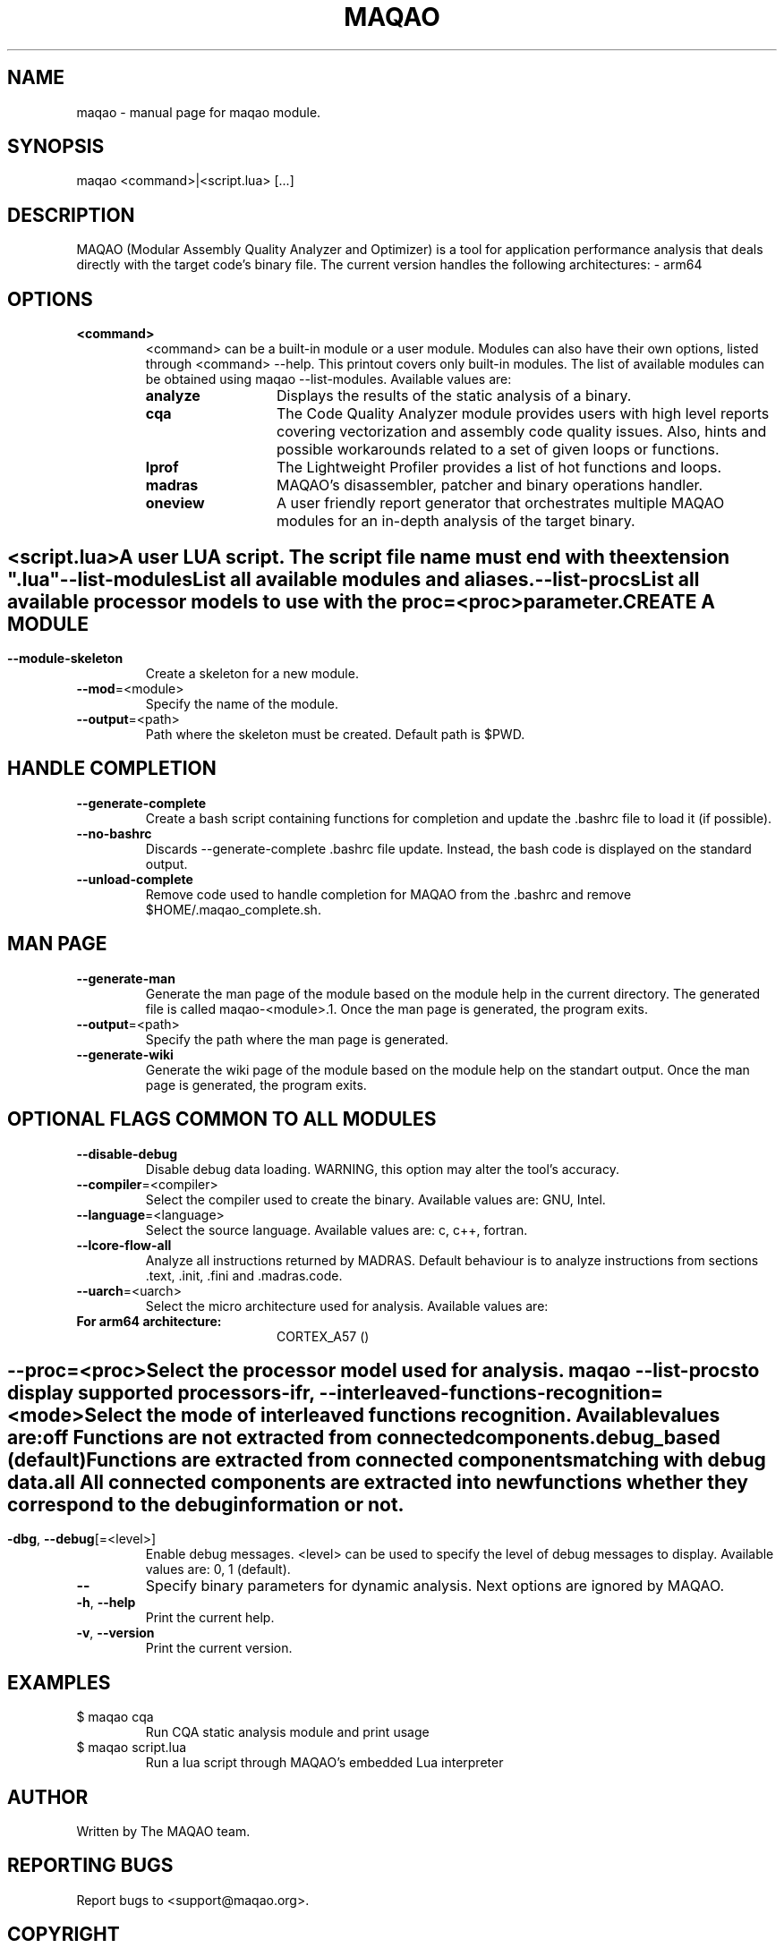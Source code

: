 .\" File generated using by MAQAO.
.TH MAQAO "1" "2018/09/13" "MAQAO 2.5.9" "User Commands"
.SH NAME
maqao \- manual page for maqao module.
.SH SYNOPSIS
maqao <command>|<script.lua> [...]
.SH DESCRIPTION
MAQAO (Modular Assembly Quality Analyzer and Optimizer) is a tool for application performance analysis that deals directly with the target code's binary file. The current version handles the following architectures:   - arm64
.SH OPTIONS
.TP
\fB<command>\fR
<command> can be a built-in module or a user module. Modules can also have their own options, listed through <command> --help. This printout covers only built-in modules. The list of available modules can be obtained using maqao --list-modules.  Available values are: 
.TP 20 
\fB       analyze\fR 
Displays the results of the static analysis of a binary.
.TP 20 
\fB       cqa\fR 
The Code Quality Analyzer module provides users with high level reports covering vectorization and assembly code quality issues. Also, hints and possible workarounds related to a set of given loops or functions.
.TP 20 
\fB       lprof\fR 
The Lightweight Profiler provides a list of hot functions and loops.
.TP 20 
\fB       madras\fR 
MAQAO's disassembler, patcher and binary operations handler.
.TP 20 
\fB       oneview\fR 
A user friendly report generator that orchestrates multiple MAQAO modules for an in-depth analysis of the target binary.
.
.SH ""
.TP
\fB<script.lua>\fR
A user LUA script. The script file name must end with the extension ".lua"
.TP
\fB\-\-list-modules\fR
List all available modules and aliases.
.TP
\fB\-\-list-procs\fR
List all available processor models to use with the proc=<proc> parameter.
.SH "    CREATE A MODULE"
.TP
\fB\-\-module-skeleton\fR
Create a skeleton for a new module.
.TP
\fB\-\-mod\fR\=<module>
Specify the name of the module.
.TP
\fB\-\-output\fR\=<path>
Path where the skeleton must be created. Default path is $PWD.
.SH "    HANDLE COMPLETION"
.TP
\fB\-\-generate-complete\fR
Create a bash script containing functions for completion and update the .bashrc file to load it (if possible).
.TP
\fB\-\-no-bashrc\fR
Discards --generate-complete .bashrc file update. Instead, the bash code is displayed on the standard output.
.TP
\fB\-\-unload-complete\fR
Remove code used to handle completion for MAQAO from the .bashrc and remove $HOME/.maqao_complete.sh.
.SH "    MAN PAGE"
.TP
\fB\-\-generate-man\fR
Generate the man page of the module based on the module help in the current directory. The generated file is called maqao-<module>.1. Once the man page is generated, the program exits.
.TP
\fB\-\-output\fR\=<path>
Specify the path where the man page is generated.
.TP
\fB\-\-generate-wiki\fR
Generate the wiki page of the module based on the module help on the standart output. Once the man page is generated, the program exits.
.SH "    OPTIONAL FLAGS COMMON TO ALL MODULES"
.TP
\fB\-\-disable-debug\fR
Disable debug data loading. WARNING, this option may alter the tool's accuracy.
.TP
\fB\-\-compiler\fR\=<compiler>
Select the compiler used to create the binary. Available values are: 
GNU, Intel.

.TP
\fB\-\-language\fR\=<language>
Select the source language. Available values are: 
c, c++, fortran.

.TP
\fB\-\-lcore-flow-all\fR
Analyze all instructions returned by MADRAS. Default behaviour is to analyze instructions from sections .text, .init, .fini and .madras.code. 
.TP
\fB\-\-uarch\fR\=<uarch>
Select the micro architecture used for analysis. Available values are: 
.TP 20 
\fB       For arm64 architecture:\fR 
CORTEX_A57 ()
.
.SH ""
.TP
\fB\-\-proc\fR\=<proc>
Select the processor model used for analysis. maqao --list-procs to display supported processors
.TP
\fB\-ifr\fR, \fB\-\-interleaved-functions-recognition\fR\=<mode>
Select the mode of interleaved functions recognition. Available values are: 
.TP 20 
\fB       off\fR 
Functions are not extracted from connected components.
.TP 20 
\fB       debug_based\fR  (default)
Functions are extracted from connected components matching with debug data.
.TP 20 
\fB       all\fR 
All connected components are extracted into new functions whether they correspond to the debug information or not.
.
.SH ""
.TP
\fB\-dbg\fR, \fB\-\-debug\fR[\=<level>]
Enable debug messages. <level> can be used to specify the level of debug messages to display. Available values are: 
0, 1 (default).

.TP
\fB\-\-\fR
Specify binary parameters for dynamic analysis. Next options are ignored by MAQAO.
.TP
\fB\-h\fR, \fB\-\-help\fR
Print the current help.
.TP
\fB\-v\fR, \fB\-\-version\fR
Print the current version.
.SH EXAMPLES
.TP
$ maqao cqa
Run CQA static analysis module and print usage
.TP
$ maqao script.lua
Run a lua script through MAQAO's embedded Lua interpreter
.SH AUTHOR
Written by The MAQAO team.
.SH "REPORTING BUGS"
Report bugs to <support@maqao.org>.
.SH COPYRIGHT
MAQAO (C), 2004-2018 Universite de Versailles Saint-Quentin-en-Yvelines (UVSQ), 
is distributed under the GNU Lesser General Public License (GNU LGPL). MAQAO is 
free software; you can use it under the terms of the GNU Lesser General 
Public License as published by the Free Software Foundation; either version 2.1 
of the License, or (at your option) any later version. This software is distributed 
in the hope that it will be useful, but WITHOUT ANY WARRANTY; without even the 
implied warranty of MERCHANTABILITY or FITNESS FOR A PARTICULAR PURPOSE. See the 
GNU Lesser General Public License for more details.

The full legal text of the GNU Lesser General Public License (GNU LGPL) is available
at http://www.gnu.org/licenses/old-licenses/lgpl-2.1.html.
.SH "SEE ALSO"
maqao-madras(1), maqao-disass(1), maqao-lprof(1), maqao-analyze(1), maqao-cqa(1)

